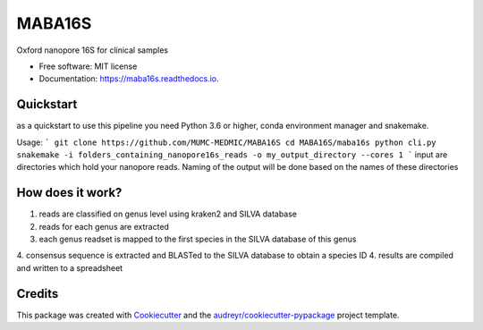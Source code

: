 =======
MABA16S
=======


.. image:: https://img.shields.io/pypi/v/maba16s.svg
        :target: https://pypi.python.org/pypi/maba16s

.. image:: https://img.shields.io/travis/Casperjamin/maba16s.svg
        :target: https://travis-ci.com/Casperjamin/maba16s

.. image:: https://readthedocs.org/projects/maba16s/badge/?version=latest
        :target: https://maba16s.readthedocs.io/en/latest/?version=latest
        :alt: Documentation Status


.. image:: https://pyup.io/repos/github/Casperjamin/maba16s/shield.svg
     :target: https://pyup.io/repos/github/Casperjamin/maba16s/
     :alt: Updates



Oxford nanopore 16S for clinical samples


* Free software: MIT license
* Documentation: https://maba16s.readthedocs.io.

Quickstart
----------
as a quickstart to use this pipeline you need Python 3.6 or higher, conda environment manager  and snakemake.

Usage:
```
git clone https://github.com/MUMC-MEDMIC/MABA16S
cd MABA16S/maba16s
python cli.py snakemake -i folders_containing_nanopore16s_reads -o my_output_directory --cores 1 
```
input are directories which hold your nanopore reads. Naming of the output will be done based on the names of these directories


How does it work?
-----------------
1. reads are classified on genus level using kraken2 and SILVA database
2. reads for each genus are extracted
3. each genus readset is mapped to the first species in the SILVA database of this genus
4. consensus sequence is extracted and BLASTed to the SILVA database to obtain a species ID
4. results are compiled and written to a spreadsheet

Credits
-------

This package was created with Cookiecutter_ and the `audreyr/cookiecutter-pypackage`_ project template.

.. _Cookiecutter: https://github.com/audreyr/cookiecutter
.. _`audreyr/cookiecutter-pypackage`: https://github.com/audreyr/cookiecutter-pypackage
